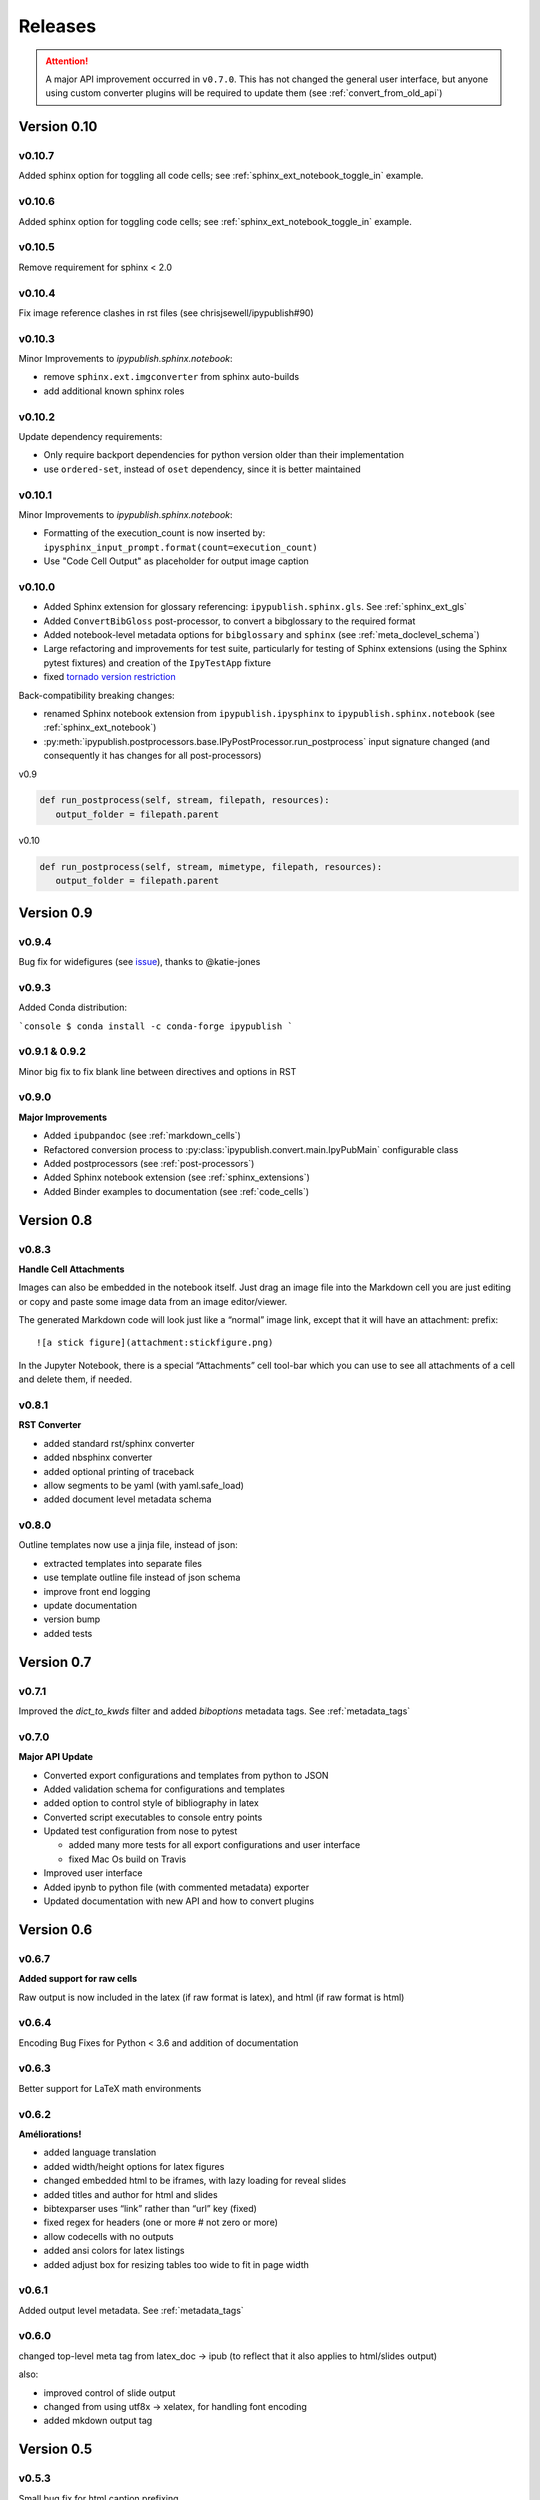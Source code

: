 .. _releases:

Releases
========

.. attention::

   A major API improvement occurred in ``v0.7.0``.
   This has not changed the general user interface,
   but anyone using custom converter plugins will be required to update them
   (see :ref:`convert_from_old_api`)

Version 0.10
------------

v0.10.7
~~~~~~~

Added sphinx option for toggling all code cells;
see :ref:`sphinx_ext_notebook_toggle_in` example.

v0.10.6
~~~~~~~

Added sphinx option for toggling code cells;
see :ref:`sphinx_ext_notebook_toggle_in` example.

v0.10.5
~~~~~~~

Remove requirement for sphinx < 2.0

v0.10.4
~~~~~~~

Fix image reference clashes in rst files (see chrisjsewell/ipypublish#90)

v0.10.3
~~~~~~~

Minor Improvements to `ipypublish.sphinx.notebook`:

- remove ``sphinx.ext.imgconverter`` from sphinx auto-builds
- add additional known sphinx roles

v0.10.2
~~~~~~~

Update dependency requirements:

- Only require backport dependencies
  for python version older than their implementation
- use ``ordered-set``, instead of ``oset`` dependency,
  since it is better maintained

v0.10.1
~~~~~~~

Minor Improvements to `ipypublish.sphinx.notebook`:

- Formatting of the execution_count is now inserted by:
  ``ipysphinx_input_prompt.format(count=execution_count)``
- Use "Code Cell Output" as placeholder for output image caption

v0.10.0
~~~~~~~

- Added Sphinx extension for glossary referencing: ``ipypublish.sphinx.gls``.
  See :ref:`sphinx_ext_gls`

- Added ``ConvertBibGloss`` post-processor,
  to convert a bibglossary to the required format

- Added notebook-level metadata options for ``bibglossary`` and ``sphinx``
  (see :ref:`meta_doclevel_schema`)

- Large refactoring and improvements for test suite, particularly for testing
  of Sphinx extensions (using the Sphinx pytest fixtures) and creation of the
  ``IpyTestApp`` fixture

- fixed `tornado version restriction <https://github.com/chrisjsewell/ipypublish/issues/71>`_

Back-compatibility breaking changes:

- renamed Sphinx notebook extension from
  ``ipypublish.ipysphinx`` to ``ipypublish.sphinx.notebook``
  (see :ref:`sphinx_ext_notebook`)

- :py:meth:`ipypublish.postprocessors.base.IPyPostProcessor.run_postprocess`
  input signature changed
  (and consequently it has changes for all post-processors)

v0.9

.. code-block:: python

   def run_postprocess(self, stream, filepath, resources):
      output_folder = filepath.parent

v0.10

.. code-block:: python

   def run_postprocess(self, stream, mimetype, filepath, resources):
      output_folder = filepath.parent

Version 0.9
-----------

v0.9.4
~~~~~~

Bug fix for widefigures
(see `issue <https://github.com/chrisjsewell/ipypublish/issues/68>`_),
thanks to @katie-jones

v0.9.3
~~~~~~

Added Conda distribution:

```console
$ conda install -c conda-forge ipypublish
```

v0.9.1 & 0.9.2
~~~~~~~~~~~~~~

Minor big fix to fix blank line between directives and options in RST

v0.9.0
~~~~~~

**Major Improvements**

- Added ``ipubpandoc`` (see :ref:`markdown_cells`)
- Refactored conversion process to
  :py:class:`ipypublish.convert.main.IpyPubMain` configurable class
- Added postprocessors (see :ref:`post-processors`)
- Added Sphinx notebook extension (see :ref:`sphinx_extensions`)
- Added Binder examples to documentation (see :ref:`code_cells`)

Version 0.8
-----------

v0.8.3
~~~~~~

**Handle Cell Attachments**

Images can also be embedded in the notebook itself. Just drag an image
file into the Markdown cell you are just editing or copy and paste some
image data from an image editor/viewer.

The generated Markdown code will look just like a “normal” image link,
except that it will have an attachment: prefix:

::

   ![a stick figure](attachment:stickfigure.png)

In the Jupyter Notebook, there is a special “Attachments” cell tool-bar
which you can use to see all attachments of a cell and delete them, if
needed.


v0.8.1
~~~~~~

**RST Converter**

-  added standard rst/sphinx converter
-  added nbsphinx converter
-  added optional printing of traceback
-  allow segments to be yaml (with yaml.safe_load)
-  added document level metadata schema

v0.8.0
~~~~~~

Outline templates now use a jinja file, instead of json:

-  extracted templates into separate files
-  use template outline file instead of json schema
-  improve front end logging
-  update documentation
-  version bump
-  added tests

Version 0.7
-----------

v0.7.1
~~~~~~

Improved the `dict_to_kwds` filter and added `biboptions` metadata tags.
See :ref:`metadata_tags`

v0.7.0
~~~~~~

**Major API Update**

-  Converted export configurations and templates from python to JSON
-  Added validation schema for configurations and templates
-  added option to control style of bibliography in latex
-  Converted script executables to console entry points
-  Updated test configuration from nose to pytest

   -  added many more tests for all export configurations and user
      interface
   -  fixed Mac Os build on Travis

-  Improved user interface
-  Added ipynb to python file (with commented metadata) exporter
-  Updated documentation with new API and how to convert plugins

Version 0.6
-----------

v0.6.7
~~~~~~

**Added support for raw cells**

Raw output is now included in the latex (if raw format is latex), and
html (if raw format is html)

v0.6.4
~~~~~~

Encoding Bug Fixes for Python < 3.6 and addition of documentation

v0.6.3
~~~~~~

Better support for LaTeX math environments

v0.6.2
~~~~~~

**Améliorations!**

-  added language translation
-  added width/height options for latex figures
-  changed embedded html to be iframes, with lazy loading for reveal
   slides
-  added titles and author for html and slides
-  bibtexparser uses “link” rather than “url” key (fixed)
-  fixed regex for headers (one or more # not zero or more)
-  allow codecells with no outputs
-  added ansi colors for latex listings
-  added adjust box for resizing tables too wide to fit in page width

v0.6.1
~~~~~~

Added output level metadata.
See :ref:`metadata_tags`

v0.6.0
~~~~~~

changed top-level meta tag from latex_doc -> ipub
(to reflect that it also applies to html/slides output)

also:

- improved control of slide output
- changed from using utf8x -> xelatex, for handling font encoding
- added mkdown output tag

Version 0.5
-----------

v0.5.3
~~~~~~

Small bug fix for html caption prefixing

-  moved html caption prefixing to LatexCaption, so that captions from
   other cells are prefixed

v0.5.2
~~~~~~

Slide autonumbering and captions from code output

v0.5.1
~~~~~~

Improvements to Slide Output and Smart Slide Creation:

- slide rows/columns partitioned by markdown headers
- improved latex listings default options for text & stream data

v0.5.0
~~~~~~

**Default Conversion Plugins & Enhancements to HTML/Slides Conversion**

-  added auto numbering and correct reference hyperlinks for
   figures/tables/equations/code in html & slides
-  added text meta-tag, default meta-tag post processor, and additional
   converters based on it
-  added embeddable html

Version 0.4
-----------

v0.4.1
~~~~~~

added universal bdist flag

v0.4.0
~~~~~~

Introduced nbpresent: for reveal.js slideshow creation and serving

- a lot of refactoring of html template creation improvement of command
  line argument processing introduction of preprocessors general
  awesomeness

Version 0.3
-----------

First full, tested pypi release!

Version 0.2
-----------

New Latex Metadata convention:

Now all under “latex_doc” key with no “latex\_” prefix , e.g.

.. code:: json

   {
   "latex_doc" : {
       "ignore": true
       }
   }

instead of:

.. code:: json

   {"latex_ignore": true}

Version 0.1
-----------

Initial release, before changing latex meta tag convention
